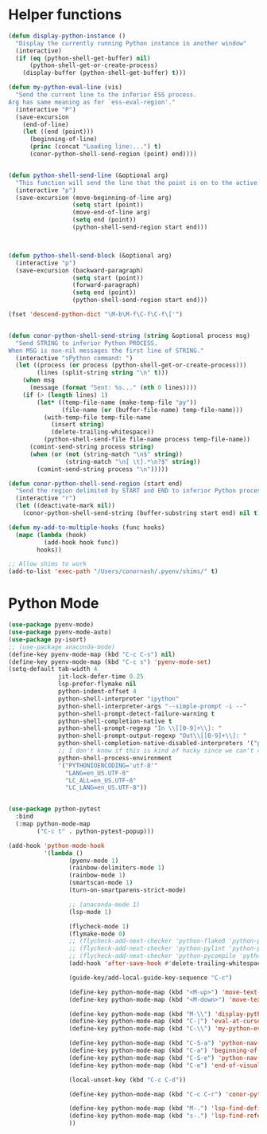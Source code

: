 * Helper functions
  #+BEGIN_SRC emacs-lisp :tangle yes
    (defun display-python-instance ()
      "Display the currently running Python instance in another window"
      (interactive)
      (if (eq (python-shell-get-buffer) nil)
          (python-shell-get-or-create-process)
        (display-buffer (python-shell-get-buffer) t)))

    (defun my-python-eval-line (vis)
      "Send the current line to the inferior ESS process.
    Arg has same meaning as for `ess-eval-region'."
      (interactive "P")
      (save-excursion
        (end-of-line)
        (let ((end (point)))
          (beginning-of-line)
          (princ (concat "Loading line:...") t)
          (conor-python-shell-send-region (point) end))))


    (defun python-shell-send-line (&optional arg)
      "This function will send the line that the point is on to the active python interpreter."
      (interactive "p")
      (save-excursion (move-beginning-of-line arg)
                      (setq start (point))
                      (move-end-of-line arg)
                      (setq end (point))
                      (python-shell-send-region start end)))



    (defun python-shell-send-block (&optional arg)
      (interactive "p")
      (save-excursion (backward-paragraph)
                      (setq start (point))
                      (forward-paragraph)
                      (setq end (point))
                      (python-shell-send-region start end)))

    (fset 'descend-python-dict "\M-b\M-f\C-f\C-f\['")


    (defun conor-python-shell-send-string (string &optional process msg)
      "Send STRING to inferior Python PROCESS.
    When MSG is non-nil messages the first line of STRING."
      (interactive "sPython command: ")
      (let ((process (or process (python-shell-get-or-create-process)))
            (lines (split-string string "\n" t)))
        (when msg
          (message (format "Sent: %s..." (nth 0 lines))))
        (if (> (length lines) 1)
            (let* ((temp-file-name (make-temp-file "py"))
                   (file-name (or (buffer-file-name) temp-file-name)))
              (with-temp-file temp-file-name
                (insert string)
                (delete-trailing-whitespace))
              (python-shell-send-file file-name process temp-file-name))
          (comint-send-string process string)
          (when (or (not (string-match "\n$" string))
                    (string-match "\n[ \t].*\n?$" string))
            (comint-send-string process "\n")))))

    (defun conor-python-shell-send-region (start end)
      "Send the region delimited by START and END to inferior Python process."
      (interactive "r")
      (let ((deactivate-mark nil))
        (conor-python-shell-send-string (buffer-substring start end) nil t)))

    (defun my-add-to-multiple-hooks (func hooks)
      (mapc (lambda (hook)
              (add-hook hook func))
            hooks))

    ;; Allow shims to work
    (add-to-list 'exec-path "/Users/conornash/.pyenv/shims/" t)
  #+END_SRC



* Python Mode
  #+BEGIN_SRC emacs-lisp :tangle yes
    (use-package pyenv-mode)
    (use-package pyenv-mode-auto)
    (use-package py-isort)
    ;; (use-package anaconda-mode)
    (define-key pyenv-mode-map (kbd "C-c C-s") nil)
    (define-key pyenv-mode-map (kbd "C-c s") 'pyenv-mode-set)
    (setq-default tab-width 4
                  jit-lock-defer-time 0.25
                  lsp-prefer-flymake nil
                  python-indent-offset 4
                  python-shell-interpreter "ipython"
                  python-shell-interpreter-args "--simple-prompt -i --"
                  python-shell-prompt-detect-failure-warning t
                  python-shell-completion-native t
                  python-shell-prompt-regexp "In \\[[0-9]+\\]: "
                  python-shell-prompt-output-regexp "Out\\[[0-9]+\\]: "
                  python-shell-completion-native-disabled-interpreters '("pypy" "ipython" "jupyter")
                  ;; I don't know if this is kind of hacky since we can't control it on other systems.
                  python-shell-process-environment
                  '("PYTHONIOENCODING='utf-8'"
                    "LANG=en_US.UTF-8"
                    "LC_ALL=en_US.UTF-8"
                    "LC_LANG=en_US.UTF-8"))


    (use-package python-pytest
      :bind
      (:map python-mode-map
            ("C-c t" . python-pytest-popup)))

    (add-hook 'python-mode-hook
              '(lambda ()
                     (pyenv-mode 1)
                     (rainbow-delimiters-mode 1)
                     (rainbow-mode 1)
                     (smartscan-mode 1)
                     (turn-on-smartparens-strict-mode)

                     ;; (anaconda-mode 1)
                     (lsp-mode 1)

                     (flycheck-mode 1)
                     (flymake-mode 0)
                     ;; (flycheck-add-next-checker 'python-flake8 'python-pylint)
                     ;; (flycheck-add-next-checker 'python-pylint 'python-pycompile)
                     ;; (flycheck-add-next-checker 'python-pycompile 'python-mypy)
                     (add-hook 'after-save-hook #'delete-trailing-whitespace nil t)

                     (guide-key/add-local-guide-key-sequence "C-c")

                     (define-key python-mode-map (kbd "<M-up>") 'move-text-up)
                     (define-key python-mode-map (kbd "<M-down>") 'move-text-down)

                     (define-key python-mode-map (kbd "M-\\") 'display-python-instance)
                     (define-key python-mode-map (kbd "C-|") 'eval-at-cursor)
                     (define-key python-mode-map (kbd "C-\\") 'my-python-eval-line)

                     (define-key python-mode-map (kbd "C-S-a") 'python-nav-beginning-of-statement)
                     (define-key python-mode-map (kbd "C-a") 'beginning-of-visual-line)
                     (define-key python-mode-map (kbd "C-S-e") 'python-nav-end-of-statement)
                     (define-key python-mode-map (kbd "C-e") 'end-of-visual-line)

                     (local-unset-key (kbd "C-c C-d"))

                     (define-key python-mode-map (kbd "C-c C-r") 'conor-python-shell-send-region)

                     (define-key python-mode-map (kbd "M-.") 'lsp-find-definition)
                     (define-key python-mode-map (kbd "s-.") 'lsp-find-references)
                     ))
  #+END_SRC
